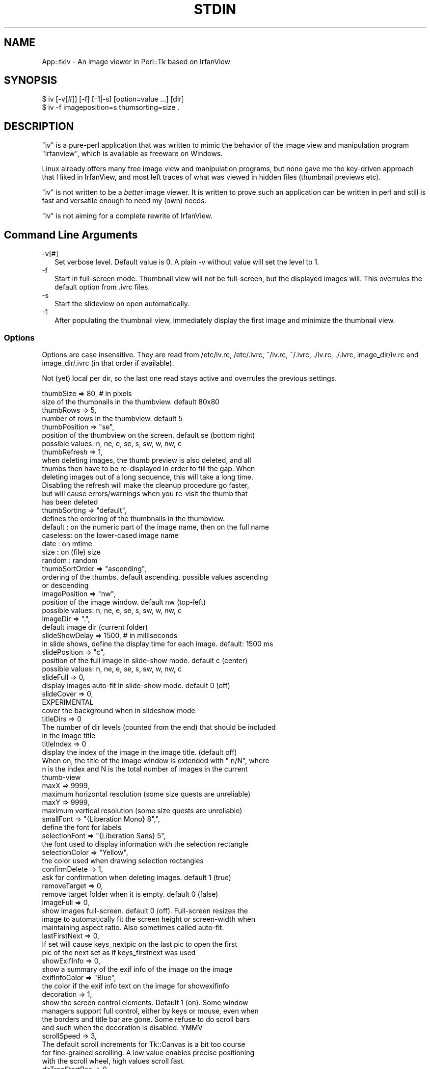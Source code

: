 .\" -*- mode: troff; coding: utf-8 -*-
.\" Automatically generated by Pod::Man 5.01 (Pod::Simple 3.45)
.\"
.\" Standard preamble:
.\" ========================================================================
.de Sp \" Vertical space (when we can't use .PP)
.if t .sp .5v
.if n .sp
..
.de Vb \" Begin verbatim text
.ft CW
.nf
.ne \\$1
..
.de Ve \" End verbatim text
.ft R
.fi
..
.\" \*(C` and \*(C' are quotes in nroff, nothing in troff, for use with C<>.
.ie n \{\
.    ds C` ""
.    ds C' ""
'br\}
.el\{\
.    ds C`
.    ds C'
'br\}
.\"
.\" Escape single quotes in literal strings from groff's Unicode transform.
.ie \n(.g .ds Aq \(aq
.el       .ds Aq '
.\"
.\" If the F register is >0, we'll generate index entries on stderr for
.\" titles (.TH), headers (.SH), subsections (.SS), items (.Ip), and index
.\" entries marked with X<> in POD.  Of course, you'll have to process the
.\" output yourself in some meaningful fashion.
.\"
.\" Avoid warning from groff about undefined register 'F'.
.de IX
..
.nr rF 0
.if \n(.g .if rF .nr rF 1
.if (\n(rF:(\n(.g==0)) \{\
.    if \nF \{\
.        de IX
.        tm Index:\\$1\t\\n%\t"\\$2"
..
.        if !\nF==2 \{\
.            nr % 0
.            nr F 2
.        \}
.    \}
.\}
.rr rF
.\" ========================================================================
.\"
.IX Title "STDIN 1"
.TH STDIN 1 2023-10-12 "perl v5.38.0" "User Contributed Perl Documentation"
.\" For nroff, turn off justification.  Always turn off hyphenation; it makes
.\" way too many mistakes in technical documents.
.if n .ad l
.nh
.SH NAME
App::tkiv \- An image viewer in Perl::Tk based on IrfanView
.SH SYNOPSIS
.IX Header "SYNOPSIS"
.Vb 1
\& $ iv [\-v[#]] [\-f] [\-1|\-s] [option=value ...] [dir]
\&
\& $ iv \-f imageposition=s thumsorting=size .
.Ve
.SH DESCRIPTION
.IX Header "DESCRIPTION"
\&\f(CW\*(C`iv\*(C'\fR is a pure-perl application that was written to mimic the behavior
of the image view and manipulation program \f(CW\*(C`irfanview\*(C'\fR, which is available
as freeware on Windows.
.PP
Linux already offers many free image view and manipulation programs, but
none gave me the key-driven approach that I liked in IrfanView, and most
left traces of what was viewed in hidden files (thumbnail previews etc).
.PP
\&\f(CW\*(C`iv\*(C'\fR is not written to be a \fIbetter\fR image viewer. It is written to
prove such an application can be written in perl and still is fast and
versatile enough to need my (own) needs.
.PP
\&\f(CW\*(C`iv\*(C'\fR is not aiming for a complete rewrite of IrfanView.
.SH "Command Line Arguments"
.IX Header "Command Line Arguments"
.IP \-v[#] 2
.IX Item "-v[#]"
Set verbose level. Default value is 0. A plain \-v without value will set
the level to 1.
.IP \-f 2
.IX Item "-f"
Start in full-screen mode. Thumbnail view will not be full-screen, but the
displayed images will. This overrules the default option from .ivrc files.
.IP \-s 2
.IX Item "-s"
Start the slideview on open automatically.
.IP \-1 2
.IX Item "-1"
After populating the thumbnail view, immediately display the first image
and minimize the thumbnail view.
.SS Options
.IX Subsection "Options"
Options are case insensitive. They are read from /etc/iv.rc, /etc/.ivrc,
~/iv.rc, ~/.ivrc, ./iv.rc, ./.ivrc, image_dir/iv.rc and image_dir/.ivrc
(in that order if available).
.PP
Not (yet) local per dir, so the last one read stays active and overrules
the previous settings.
.PP
.Vb 2
\&    thumbSize           => 80,          # in pixels
\&        size of the thumbnails in the thumbview. default 80x80
\&
\&    thumbRows           => 5,
\&        number of rows in the thumbview. default 5
\&
\&    thumbPosition       => "se",
\&        position of the thumbview on the screen. default se (bottom right)
\&        possible values: n, ne, e, se, s, sw, w, nw, c
\&
\&    thumbRefresh        => 1,
\&        when deleting images, the thumb preview is also deleted, and all
\&        thumbs then have to be re\-displayed in order to fill the gap. When
\&        deleting images out of a long sequence, this will take a long time.
\&        Disabling the refresh will make the cleanup procedure go faster,
\&        but will cause errors/warnings when you re\-visit the thumb that
\&        has been deleted
\&
\&    thumbSorting        => "default",
\&        defines the ordering of the thumbnails in the thumbview.
\&
\&        default : on the numeric part of the image name, then on the full name
\&        caseless: on the lower\-cased image name
\&        date    : on mtime
\&        size    : on (file) size
\&        random  : random
\&
\&    thumbSortOrder      => "ascending",
\&        ordering of the thumbs. default ascending. possible values ascending
\&        or descending
\&
\&    imagePosition       => "nw",
\&        position of the image window. default nw (top\-left)
\&        possible values: n, ne, e, se, s, sw, w, nw, c
\&
\&    imageDir            => ".",
\&        default image dir (current folder)
\&
\&    slideShowDelay      => 1500,        # in milliseconds
\&        in slide shows, define the display time for each image. default: 1500 ms
\&
\&    slidePosition       => "c",
\&        position of the full image in slide\-show mode. default c (center)
\&        possible values: n, ne, e, se, s, sw, w, nw, c
\&
\&    slideFull           => 0,
\&        display images auto\-fit in slide\-show mode. default 0 (off)
\&
\&    slideCover          => 0,
\&        EXPERIMENTAL
\&        cover the background when in slideshow mode
\&
\&    titleDirs           => 0
\&        The number of dir levels (counted from the end) that should be included
\&        in the image title
\&
\&    titleIndex          => 0
\&        display the index of the image in the image title. (default off)
\&        When on, the title of the image window is extended with " n/N", where
\&        n is the index and N is the total number of images in the current
\&        thumb\-view
\&
\&    maxX                => 9999,
\&        maximum horizontal resolution (some size quests are unreliable)
\&
\&    maxY                => 9999,
\&        maximum vertical resolution (some size quests are unreliable)
\&
\&    smallFont           => "{Liberation Mono} 8",",
\&        define the font for labels
\&
\&    selectionFont       => "{Liberation Sans} 5",
\&        the font used to display information with the selection rectangle
\&
\&    selectionColor      => "Yellow",
\&        the color used when drawing selection rectangles
\&
\&    confirmDelete       => 1,
\&        ask for confirmation when deleting images. default 1 (true)
\&
\&    removeTarget        => 0,
\&        remove target folder when it is empty. default 0 (false)
\&
\&    imageFull           => 0,
\&        show images full\-screen. default 0 (off). Full\-screen resizes the
\&        image to automatically fit the screen height or screen\-width when
\&        maintaining aspect ratio. Also sometimes called auto\-fit.
\&
\&    lastFirstNext       => 0,
\&        If set will cause keys_nextpic on the last pic to open the first
\&        pic of the next set as if keys_firstnext was used
\&
\&    showExifInfo        => 0,
\&        show a summary of the exif info of the image on the image
\&
\&    exifInfoColor       => "Blue",
\&        the color if the exif info text on the image for showexifinfo
\&
\&    decoration          => 1,
\&        show the screen control elements. Default 1 (on). Some window
\&        managers support full control, either by keys or mouse, even when
\&        the borders and title bar are gone. Some refuse to do scroll bars
\&        and such when the decoration is disabled. YMMV
\&
\&    scrollSpeed         => 3,
\&        The default scroll increments for Tk::Canvas is a bit too course
\&        for fine\-grained scrolling. A low value enables precise positioning
\&        with the scroll wheel, high values scroll fast.
\&
\&    dirTreeStartPos     => 0.,
\&        The initial position of the dir tree view relative from the top.
\&        The default is to show the top of the tree if there is more than
\&        the current window to be viewed and a scrollbar is shown. Setting
\&        dirTreeStartPos to 1. will show the bottom of the tree on startup.
\&        A value of .5 will show the middle.
.Ve
.SS "Key bindings"
.IX Subsection "Key bindings"
Key bindings. Most are the same as the windows program IrfanView, after
which iv was initially modeled
.PP
.Vb 2
\&                        Thumb view              Image view
\&  keys_quit
\&
\&    q ESC               Quit program            Close image,
\&                                                return to thumbs
\&
\&  keys_quit_all
\&
\&    Q Control\-q         Quit program            Quit program
\&
\&  keys_options
\&
\&    o                   Open option window      \-
\&
\&  keys_firstpic
\&
\&    0 1 a               Open first pic          id
\&
\&  keys_prevpic
\&
\&    Left Up BS          Prev pic (round robin)  id
\&
\&  keys_nextpic
\&
\&    Space Right Down    Next pic                id
\&                         When LastFirstNext is false (default), this
\&                         will round\-robin to the first pic, otherwise
\&                         it will open the first pic in the next set
\&
\&  keys_lastpic
\&
\&    9 z                 Open last pic           id
\&
\&  keys_firstnext
\&
\&    v                   \-                       Open first pic in next folder
\&
\&  keys_firstprev
\&
\&    ^                   \-                       Open first pic in prev folder
\&
\&  keys_fullscreen
\&
\&    f F11               \-                       Toggle auto\-fit
\&
\&  keys_fitwidth
\&
\&    b                   \-                       Zoom to fit screen\-width
\&
\&  keys_fitheight
\&
\&    h                   \-                       Zoom to fit screen\-height
\&
\&  keys_origsize
\&
\&    o                   \-                       Display in original size
\&
\&  keys_full_toggle
\&
\&    Alt\-f               \-                       Toggle auto\-fit and remember
\&                                                for next sets
\&
\&  keys_full_rc
\&
\&    F                   \-                       Switch to auto\-fit and save
\&                                                in ./.ivrc
\&
\&  keys_rotleft
\&
\&    l                   \-                       Rotate image left (90°
\&                                                anti\-clockwise)
\&
\&  keys_rotexifl
\&
\&    L                   \-                       Rotate image left (90° anti\-
\&                                                clockwise) in the EXIF info,
\&                                                and store the change in the
\&                                                image file
\&
\&  keys_rotright
\&
\&    r                   \-                       Rotate image right (90°
\&                                                clockwise)
\&
\&  keys_rotexifr
\&
\&    R                   \-                       Rotate image right (90°
\&                                                clockwise) in the EXIF info,
\&                                                and store the change in the
\&                                                image file
\&  keys_zoomin
\&
\&    plus                \-                       Zoom in with 20% steps.
\&
\&  keys_zoomout
\&
\&    minus               \-                       Zoom out with 20% steps.
\&
\&  keys_delete
\&
\&    Delete              \-                       Delete image from disk
\&
\&  keys_slideshow
\&
\&    w s                 Start slideshow         id
\&
\&  keys_exif
\&
\&    i                   \-                       Show EXIF info
\&
\&  keys_exifinfo
\&
\&    I                   \-                       Show EXIF info summary on image
\&
\&  keys_decoration
\&
\&    d                   \-                       Remove decoration. Unreliable,
\&                                                you might loose control or key
\&                                                bindings.
\&
\&  keys_focusthumbs
\&
\&    t                   \-                       Restore and focus thumbnails
\&
\&  keys_imgpos_nw
\&
\&    Alt\-u               \-                       Set image position to nw
\&
\&  keys_imgpos_n
\&
\&    Alt\-i               \-                       Set image position to n
\&
\&  keys_imgpos_ne
\&
\&    Alt\-o               \-                       Set image position to ne
\&
\&  keys_imgpos_e
\&
\&    Alt\-l               \-                       Set image position to e
\&
\&  keys_imgpos_se
\&
\&    Alt\-period          \-                       Set image position to se
\&
\&  keys_imgpos_s
\&
\&    Alt\-comma           \-                       Set image position to s
\&
\&  keys_imgpos_sw
\&
\&    Alt\-m               \-                       Set image position to sw
\&
\&  keys_imgpos_w
\&
\&    Alt\-j               \-                       Set image position to w
\&
\&  keys_imgpos_c
\&
\&    Alt\-k               \-                       Set image position to c
\&
\&
\&  keys_crop
\&
\&    Control\-y           \-                       Crop image to selection box
.Ve
.PP
Zoom factors are limited to 1 2 3 4 5 7 9 11 14 17 21 26 32 39 47 57 69 83 100
120 144 172 206 247 296 355 426 511 613 735 882 1058 1269 1522 1826 2191 2629
3154 3784 4540 5448 6537 7844 9412 and 11300
.SH "EXIF INFO"
.IX Header "EXIF INFO"
\&...
.SH EXAMPLES
.IX Header "EXAMPLES"
\&...
.SH DIAGNOSTICS
.IX Header "DIAGNOSTICS"
\&...
.SH "BUGS and CAVEATS"
.IX Header "BUGS and CAVEATS"
For manipulation (resizing, rotation, ...) the external command \f(CW\*(C`convert\*(C'\fR
from ImageMagick is used.
.SH TODO
.IX Header "TODO"
.IP "save/load from .ivrc buttons on option window" 2
.IX Item "save/load from .ivrc buttons on option window"
.PD 0
.IP Slideshow 2
.IX Item "Slideshow"
.PD
.Vb 5
\& \- behavior: location, dir depth, cycling
\& \- randomness, slide lists, full screen background (no decoration)
\& \- playlist
\& \- loop control
\& \- Auto\-sense image load time for slideshows
.Ve
.IP "Image manipulation" 2
.IX Item "Image manipulation"
.Vb 3
\& \- selection less picky
\& \- selection from zoom other than original
\& \- Save, Save as ...
.Ve
.IP "Titles and decoration behavior" 2
.IX Item "Titles and decoration behavior"
.Vb 2
\& \- adjust height/width of screen\-fit images to decoration
\&   (I just cannot get $iv\->overrideredirect (1) to work as I want)
.Ve
.IP "Tree view" 2
.IX Item "Tree view"
.Vb 4
\& \- Hide dirs above dt root
\& \- Allow a set of dirs from the command line
\& \- Make pirstnext and firstprev look in the original folder if the
\&   image folder actually been viewed is a symlink in the parent folder
.Ve
.IP Animation 2
.IX Item "Animation"
.Vb 1
\& \- use Tk::Animation for animated gif\*(Aqs
.Ve
.IP Menu's 2
.IX Item "Menu's"
.PD 0
.IP Documentation 2
.IX Item "Documentation"
.IP Portability 2
.IX Item "Portability"
.PD
.Vb 1
\& \- make image format\*(Aqs optional (TIFF, NEF, ...)
.Ve
.SH "SEE ALSO"
.IX Header "SEE ALSO"
perl, Tk, Tk::JPEG, Tk::PNG, Tk::TIFF, Tk::Bitmap,
Tk::Pixmap, Tk::Animation, Image::ExifTool, Image::Size,
Image::Info and ImageMagick.
.SH WARRANTY
.IX Header "WARRANTY"
The fact that I use it on my own picture sets is by no means a guarantee
that the software is without bugs. Use with care, and make backups of all
pictures you care about before experimenting.
.SH AUTHOR
.IX Header "AUTHOR"
H.Merijn Brand \fI<h.m.brand@xs4all.nl>\fR wrote this for his own
personal use, but was asked to make it publicly available as application.
.SH "COPYRIGHT AND LICENSE"
.IX Header "COPYRIGHT AND LICENSE"
Copyright (C) 2004\-2023 H.Merijn Brand
.PP
This software is free; you can redistribute it and/or modify
it under the same terms as Perl itself.
